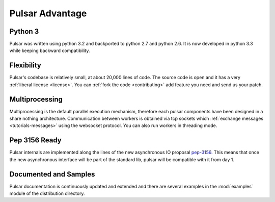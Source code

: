 .. _pulsar-advantage:

Pulsar Advantage
========================


Python 3
--------------------
Pulsar was written using python 3.2 and backported to python 2.7 and python 2.6.
It is now developed in python 3.3 while keeping backward compatibility.


Flexibility
-------------------
Pulsar's codebase is relatively small, at about 20,000 lines of code. The source code is
open and it has a very :ref:`liberal license <license>`.
You can :ref:`fork the code <contributing>` add feature you need and send us your patch.

Multiprocessing
-------------------
Multiprocessing is the default parallel execution mechanism, therefore each pulsar
components have been designed in a share nothing architecture. Communication between
workers is obtained via tcp sockets which :ref:`exchange messages <tutorials-messages>`
using the websocket protocol. You can also run workers in threading mode.

Pep 3156 Ready
----------------
Pulsar internals are implemented along the lines of the new asynchronous IO
proposal pep-3156_. This means that once the new asynchronous interface will
be part of the standard lib, pulsar will be compatible with it from day 1.

Documented and Samples
---------------------------
Pulsar documentation is continuously updated and extended and there are several
examples in the :mod:`examples` module of the distribution directory. 


.. _pep-3156: http://www.python.org/dev/peps/pep-3156/